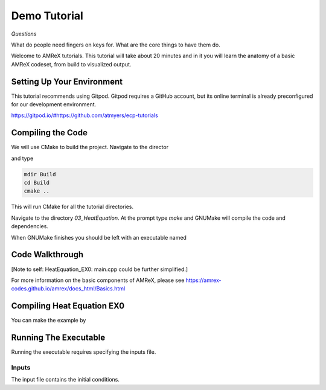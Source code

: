 Demo Tutorial
=============


*Questions*

What do people need fingers on keys for. What are the core things to have them do.

 



Welcome to AMReX tutorials. This tutorial will take about 20 minutes and in it
you will learn the anatomy of a basic AMReX codeset, from build to visualized
output. 



Setting Up Your Environment
~~~~~~~~~~~~~~~~~~~~~~~~~~~

This tutorial recommends using Gitpod. Gitpod requires a GitHub account, but 
its online terminal is already preconfigured for our development 
environment.

https://gitpod.io/#https://github.com/atmyers/ecp-tutorials


..
    To download and build AMReX yourself see:
    https://amrex-codes.github.io/amrex/docs_html/GettingStarted.html
    and
    https://amrex-codes.github.io/amrex/docs_html/BuildingAMReX_Chapter.html


Compiling the Code 
~~~~~~~~~~~~~~~~~~

We will use CMake to build the project. Navigate to the director 


and type


.. code-block:: 
   
   mdir Build
   cd Build
   cmake ..

This will run CMake for all the tutorial directories.


Navigate to the directory `03_HeatEquation`. At the prompt type `make` and
GNUMake will compile the code and dependencies. 


.. image:: path/filename.png

When GNUMake finishes you should be left with an executable named 


Code Walkthrough
~~~~~~~~~~~~~~~~



[Note to self: HeatEquation_EX0: main.cpp could be further simplified.]


For more information on the basic components of AMReX, please see
https://amrex-codes.github.io/amrex/docs_html/Basics.html




Compiling Heat Equation EX0
~~~~~~~~~~~~~~~~~~~~~~~~~~~


You can make the example by 



Running The Executable
~~~~~~~~~~~~~~~~~~~~~~

Running the executable requires specifying the inputs file. 

Inputs
^^^^^^

The input file contains the initial conditions. 
